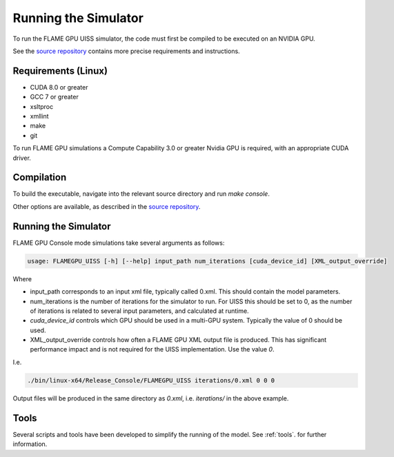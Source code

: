 .. _running_the_simulator:

*********************
Running the Simulator
*********************

To run the FLAME GPU UISS simulator, the code must first be compiled to be executed on an NVIDIA GPU.

See the `source repository <https://github.com/StrituvadModelling/strituvad-uiss-flamegpu>`_ contains more precise requirements and instructions.

Requirements (Linux)
====================

+ CUDA 8.0 or greater
+ GCC 7 or greater
+ xsltproc
+ xmllint
+ make 
+ git


To run FLAME GPU simulations a Compute Capability 3.0 or greater Nvidia GPU is required, with an appropriate CUDA driver.


Compilation
===========

To build the executable, navigate into the relevant source directory and run `make console`.

Other options are available, as described in the `source repository <https://github.com/StrituvadModelling/strituvad-uiss-flamegpu>`_. 


Running the Simulator
=====================

FLAME GPU Console mode simulations take several arguments as follows:

.. code-block:: bash

   usage: FLAMEGPU_UISS [-h] [--help] input_path num_iterations [cuda_device_id] [XML_output_override]

Where

+ input_path corresponds to an input xml file, typically called 0.xml. This should contain the model parameters.
+ num_iterations is the number of iterations for the simulator to run. For UISS this should be set to 0, as the number of iterations is related to several input parameters, and calculated at runtime.
+ `cuda_device_id` controls which GPU should be used in a multi-GPU system. Typically the value of 0 should be used.
+ XML_output_override controls how often a FLAME GPU XML output file is produced. This has significant performance impact and is not required for the UISS implementation. Use the value `0`.

I.e. 

.. code-block:: bash

    ./bin/linux-x64/Release_Console/FLAMEGPU_UISS iterations/0.xml 0 0 0 

Output files will be produced in the same directory as `0.xml`, i.e. `iterations/` in the above example.

Tools
=====

Several scripts and tools have been developed to simplify the running of the model. See :ref:`tools`. for further information.
